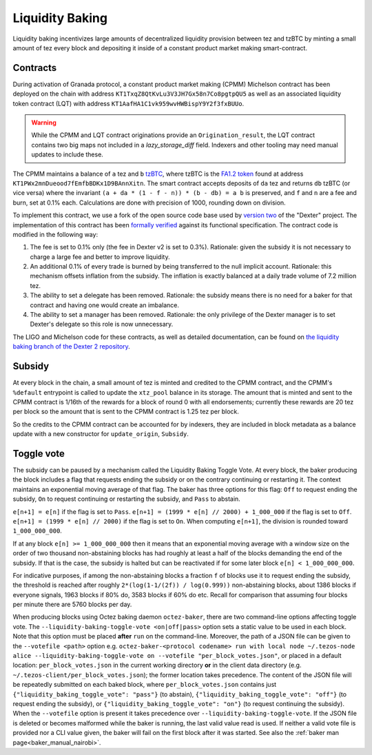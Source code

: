 Liquidity Baking
================

Liquidity baking incentivizes large amounts of decentralized liquidity provision between tez and tzBTC by minting a small amount of tez every block and depositing it inside of a constant product market making smart-contract.

Contracts
~~~~~~~~~

During activation of Granada protocol, a constant product market making (CPMM) Michelson contract has been deployed on the chain with address ``KT1TxqZ8QtKvLu3V3JH7Gx58n7Co8pgtpQU5`` as well as an associated liquidity token contract (LQT) with address ``KT1AafHA1C1vk959wvHWBispY9Y2f3fxBUUo``.

.. warning::

   While the CPMM and LQT contract originations provide an ``Origination_result``, the LQT contract contains two big maps not included in a `lazy_storage_diff` field. Indexers and other tooling may need manual updates to include these.

The CPMM maintains a balance of ``a`` tez and ``b`` `tzBTC <https://tzbtc.io/>`_, where tzBTC is the `FA1.2 token <https://gitlab.com/tezos/tzip/-/blob/master/proposals/tzip-7/tzip-7.md>`_  found at address ``KT1PWx2mnDueood7fEmfbBDKx1D9BAnnXitn``. The smart contract accepts deposits of ``da`` tez and returns ``db`` tzBTC (or vice versa) where the invariant ``(a + da * (1 - f - n)) * (b - db) = a b`` is preserved, and ``f`` and ``n`` are a fee and burn, set at 0.1% each. Calculations are done with precision of 1000, rounding down on division.

To implement this contract, we use a fork of the open source code base used by `version two <https://gitlab.com/dexter2tz/dexter2tz>`_ of the "Dexter" project. The implementation of this contract has been `formally verified <https://gitlab.com/dexter2tz/dexter2tz#audits-and-formal-verification-external-resources>`_ against its functional specification. The contract code is modified in the following way:

1. The fee is set to 0.1% only (the fee in Dexter v2 is set to 0.3%). Rationale: given the subsidy it is not necessary to charge a large fee and better to improve liquidity.
2. An additional 0.1% of every trade is burned by being transferred to the null implicit account. Rationale: this mechanism offsets inflation from the subsidy. The inflation is exactly balanced at a daily trade volume of 7.2 million tez.
3. The ability to set a delegate has been removed. Rationale: the subsidy means there is no need for a baker for that contract and having one would create an imbalance.
4. The ability to set a manager has been removed. Rationale: the only privilege of the Dexter manager is to set Dexter's delegate so this role is now unnecessary.

The LIGO and Michelson code for these contracts, as well as detailed documentation, can be found on `the liquidity baking branch of the Dexter 2 repository <https://gitlab.com/dexter2tz/dexter2tz/-/tree/liquidity_baking>`_.

Subsidy
~~~~~~~

At every block in the chain, a small amount of tez is minted and credited to the CPMM contract, and the CPMM's ``%default`` entrypoint is called to update the ``xtz_pool`` balance in its storage. The amount that is minted and sent to the CPMM contract is 1/16th of the rewards for a block of round 0 with all endorsements; currently these rewards are 20 tez per block so the amount that is sent to the CPMM contract is 1.25 tez per block.

So the credits to the CPMM contract can be accounted for by indexers, they are included in block metadata as a balance update with a new constructor for ``update_origin``, ``Subsidy``.

.. _toggle:
.. _toggle_nairobi:

Toggle vote
~~~~~~~~~~~

The subsidy can be paused by a mechanism called the Liquidity Baking
Toggle Vote. At every block, the baker producing the block includes
a flag that requests ending the subsidy or on the contrary continuing
or restarting it. The context maintains an exponential moving average
of that flag. The baker has three options for this flag: ``Off`` to
request ending the subsidy, ``On`` to request continuing or restarting
the subsidy, and ``Pass`` to abstain.

``e[n+1] = e[n]`` if the flag is set to ``Pass``.
``e[n+1] = (1999 * e[n] // 2000) + 1_000_000`` if the flag is set to ``Off``.
``e[n+1] = (1999 * e[n] // 2000)`` if the flag is set to ``On``.
When computing ``e[n+1]``, the division is rounded toward ``1_000_000_000``.

If at any block ``e[n] >= 1_000_000_000`` then it means that an
exponential moving average with a window size on the order of two
thousand non-abstaining blocks has had roughly at least a half of the
blocks demanding the end of the subsidy. If that is the case, the
subsidy is halted but can be reactivated if for some later block
``e[n] < 1_000_000_000``.

For indicative purposes, if among the non-abstaining blocks a fraction
``f`` of blocks use it to request ending the subsidy, the threshold is
reached after roughly ``2*(log(1-1/(2f)) / log(0.999))``
non-abstaining blocks, about 1386 blocks if everyone signals, 1963
blocks if 80% do, 3583 blocks if 60% do etc. Recall for comparison
that assuming four blocks per minute there are 5760 blocks per day.

When producing blocks using Octez baking daemon ``octez-baker``, there
are two command-line options affecting toggle vote. The
``--liquidity-baking-toggle-vote <on|off|pass>`` option sets a static
value to be used in each block. Note that this option must be placed
**after** ``run`` on the command-line. Moreover, the path of a JSON
file can be given to the ``--votefile <path>`` option
e.g. ``octez-baker-<protocol codename> run with local node
~/.tezos-node alice --liquidity-baking-toggle-vote on --votefile
"per_block_votes.json"``, or placed in a default location:
``per_block_votes.json`` in the current working directory **or** in
the client data directory
(e.g. ``~/.tezos-client/per_block_votes.json``); the former location
takes precedence. The content of the JSON file will be repeatedly
submitted on each baked block, where ``per_block_votes.json`` contains
just ``{"liquidity_baking_toggle_vote": "pass"}`` (to abstain),
``{"liquidity_baking_toggle_vote": "off"}`` (to request ending the
subsidy), or ``{"liquidity_baking_toggle_vote": "on"}`` (to request
continuing the subsidy). When the ``--votefile`` option is present it
takes precedence over ``--liquidity-baking-toggle-vote``. If the JSON
file is deleted or becomes malformed while the baker is running, the
last valid value read is used. If neither a valid vote file is
provided nor a CLI value given, the baker will fail on the first block
after it was started. See also the :ref:`baker man
page<baker_manual_nairobi>`.
